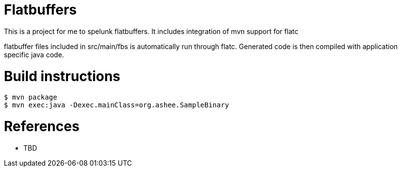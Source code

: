 = Flatbuffers

This is a project for me to spelunk flatbuffers.
It includes integration of mvn support for flatc

flatbuffer files included in src/main/fbs is automatically run through flatc.
Generated code is then compiled with application specific java code.

= Build instructions

```
$ mvn package
$ mvn exec:java -Dexec.mainClass=org.ashee.SampleBinary
```

= References
* TBD
